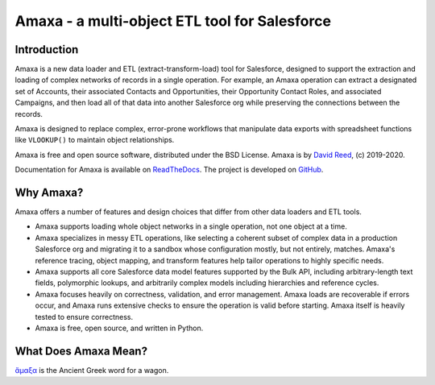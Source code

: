 Amaxa - a multi-object ETL tool for Salesforce
==============================================

|Unit Test Badge| |Integration Test Badge| |Code Coverage Badge| |Black Badge| |PyPI Badge| |Docs Badge|

.. |Unit Test Badge| image:: https://github.com/davidmreed/amaxa/workflows/Feature%20Tests/badge.svg?branch=master
  :target: https://github.com/davidmreed/amaxa
  :alt: Unit Tests

.. |Integration Test Badge| image:: https://github.com/davidmreed/amaxa/workflows/Integration%20Test/badge.svg?branch=master
  :target: https://github.com/davidmreed/amaxa
  :alt: Integration Tests

.. |Code Coverage Badge| image:: https://codecov.io/gh/davidmreed/amaxa/branch/master/graph/badge.svg
  :target: https://codecov.io/gh/davidmreed/amaxa
  :alt: Code Coverage

.. |Black Badge| image:: https://img.shields.io/badge/code%20style-black-000000.svg
  :target: https://github.com/psf/black
  :alt: Black Code Formatting

.. |PyPI Badge| image:: https://img.shields.io/pypi/l/amaxa
  :alt: PyPI - License

.. |Docs Badge| image:: https://readthedocs.org/projects/amaxa/badge/?version=latest
  :target: https://amaxa.readthedocs.io/en/latest/?badge=latest
  :alt: Documentation Status


Introduction
------------

Amaxa is a new data loader and ETL (extract-transform-load) tool for Salesforce, designed to support the extraction and loading of complex networks of records in a single operation. For example, an Amaxa operation can extract a designated set of Accounts, their associated Contacts and Opportunities, their Opportunity Contact Roles, and associated Campaigns, and then load all of that data into another Salesforce org while preserving the connections between the records.

Amaxa is designed to replace complex, error-prone workflows that manipulate data exports with spreadsheet functions like ``VLOOKUP()`` to maintain object relationships.

Amaxa is free and open source software, distributed under the BSD License. Amaxa is by `David Reed <https://ktema.org>`_, (c) 2019-2020.

Documentation for Amaxa is available on `ReadTheDocs <https://amaxa.readthedocs.io>`_. The project is developed on `GitHub <https://github.com/davidmreed/amaxa>`_.

Why Amaxa?
----------

Amaxa offers a number of features and design choices that differ from other data loaders and ETL tools.

- Amaxa supports loading whole object networks in a single operation, not one object at a time.
- Amaxa specializes in messy ETL operations, like selecting a coherent subset of complex data in a production Salesforce org and migrating it to a sandbox whose configuration mostly, but not entirely, matches. Amaxa's reference tracing, object mapping, and transform features help tailor operations to highly specific needs.
- Amaxa supports all core Salesforce data model features supported by the Bulk API, including arbitrary-length text fields, polymorphic lookups, and arbitrarily complex models including hierarchies and reference cycles.
- Amaxa focuses heavily on correctness, validation, and error management. Amaxa loads are recoverable if errors occur, and Amaxa runs extensive checks to ensure the operation is valid before starting. Amaxa itself is heavily tested to ensure correctness.
- Amaxa is free, open source, and written in Python.

What Does Amaxa Mean?
---------------------

`ἄμαξα <http://www.perseus.tufts.edu/hopper/text?doc=Perseus%3Atext%3A1999.04.0058%3Aentry%3Da\)%2Fmaca>`_ is the Ancient Greek word for a wagon.
